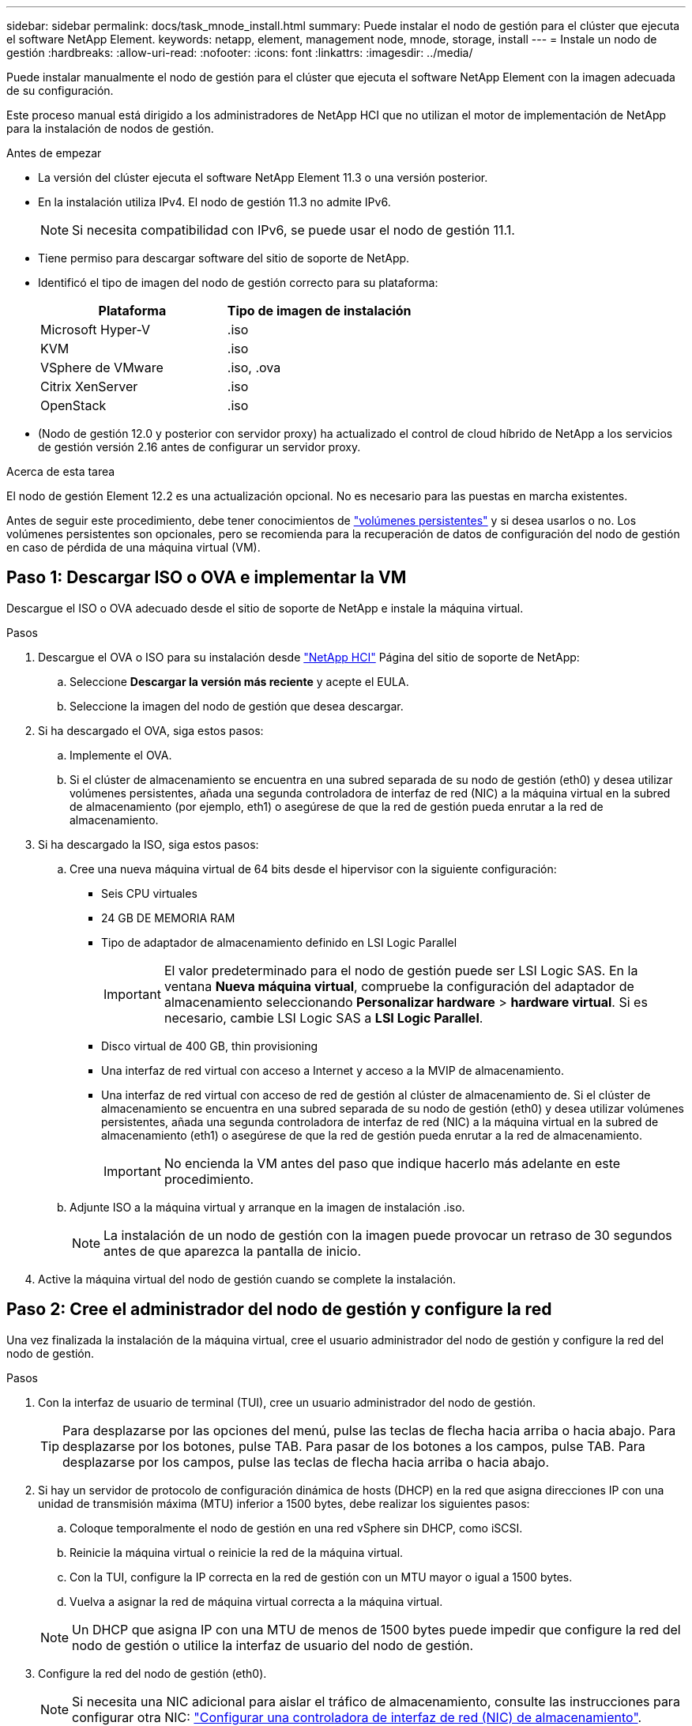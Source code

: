 ---
sidebar: sidebar 
permalink: docs/task_mnode_install.html 
summary: Puede instalar el nodo de gestión para el clúster que ejecuta el software NetApp Element. 
keywords: netapp, element, management node, mnode, storage, install 
---
= Instale un nodo de gestión
:hardbreaks:
:allow-uri-read: 
:nofooter: 
:icons: font
:linkattrs: 
:imagesdir: ../media/


[role="lead"]
Puede instalar manualmente el nodo de gestión para el clúster que ejecuta el software NetApp Element con la imagen adecuada de su configuración.

Este proceso manual está dirigido a los administradores de NetApp HCI que no utilizan el motor de implementación de NetApp para la instalación de nodos de gestión.

.Antes de empezar
* La versión del clúster ejecuta el software NetApp Element 11.3 o una versión posterior.
* En la instalación utiliza IPv4. El nodo de gestión 11.3 no admite IPv6.
+

NOTE: Si necesita compatibilidad con IPv6, se puede usar el nodo de gestión 11.1.

* Tiene permiso para descargar software del sitio de soporte de NetApp.
* Identificó el tipo de imagen del nodo de gestión correcto para su plataforma:
+
[cols="30,30"]
|===
| Plataforma | Tipo de imagen de instalación 


| Microsoft Hyper-V | .iso 


| KVM | .iso 


| VSphere de VMware | .iso, .ova 


| Citrix XenServer | .iso 


| OpenStack | .iso 
|===
* (Nodo de gestión 12.0 y posterior con servidor proxy) ha actualizado el control de cloud híbrido de NetApp a los servicios de gestión versión 2.16 antes de configurar un servidor proxy.


.Acerca de esta tarea
El nodo de gestión Element 12.2 es una actualización opcional. No es necesario para las puestas en marcha existentes.

Antes de seguir este procedimiento, debe tener conocimientos de link:concept_hci_volumes.html#persistent-volumes["volúmenes persistentes"] y si desea usarlos o no. Los volúmenes persistentes son opcionales, pero se recomienda para la recuperación de datos de configuración del nodo de gestión en caso de pérdida de una máquina virtual (VM).



== Paso 1: Descargar ISO o OVA e implementar la VM

Descargue el ISO o OVA adecuado desde el sitio de soporte de NetApp e instale la máquina virtual.

.Pasos
. Descargue el OVA o ISO para su instalación desde https://mysupport.netapp.com/site/products/all/details/netapp-hci/downloads-tab["NetApp HCI"^] Página del sitio de soporte de NetApp:
+
.. Seleccione *Descargar la versión más reciente* y acepte el EULA.
.. Seleccione la imagen del nodo de gestión que desea descargar.


. Si ha descargado el OVA, siga estos pasos:
+
.. Implemente el OVA.
.. Si el clúster de almacenamiento se encuentra en una subred separada de su nodo de gestión (eth0) y desea utilizar volúmenes persistentes, añada una segunda controladora de interfaz de red (NIC) a la máquina virtual en la subred de almacenamiento (por ejemplo, eth1) o asegúrese de que la red de gestión pueda enrutar a la red de almacenamiento.


. Si ha descargado la ISO, siga estos pasos:
+
.. Cree una nueva máquina virtual de 64 bits desde el hipervisor con la siguiente configuración:
+
*** Seis CPU virtuales
*** 24 GB DE MEMORIA RAM
*** Tipo de adaptador de almacenamiento definido en LSI Logic Parallel
+

IMPORTANT: El valor predeterminado para el nodo de gestión puede ser LSI Logic SAS. En la ventana *Nueva máquina virtual*, compruebe la configuración del adaptador de almacenamiento seleccionando *Personalizar hardware* > *hardware virtual*. Si es necesario, cambie LSI Logic SAS a *LSI Logic Parallel*.

*** Disco virtual de 400 GB, thin provisioning
*** Una interfaz de red virtual con acceso a Internet y acceso a la MVIP de almacenamiento.
*** Una interfaz de red virtual con acceso de red de gestión al clúster de almacenamiento de. Si el clúster de almacenamiento se encuentra en una subred separada de su nodo de gestión (eth0) y desea utilizar volúmenes persistentes, añada una segunda controladora de interfaz de red (NIC) a la máquina virtual en la subred de almacenamiento (eth1) o asegúrese de que la red de gestión pueda enrutar a la red de almacenamiento.
+

IMPORTANT: No encienda la VM antes del paso que indique hacerlo más adelante en este procedimiento.



.. Adjunte ISO a la máquina virtual y arranque en la imagen de instalación .iso.
+

NOTE: La instalación de un nodo de gestión con la imagen puede provocar un retraso de 30 segundos antes de que aparezca la pantalla de inicio.



. Active la máquina virtual del nodo de gestión cuando se complete la instalación.




== Paso 2: Cree el administrador del nodo de gestión y configure la red

Una vez finalizada la instalación de la máquina virtual, cree el usuario administrador del nodo de gestión y configure la red del nodo de gestión.

.Pasos
. Con la interfaz de usuario de terminal (TUI), cree un usuario administrador del nodo de gestión.
+

TIP: Para desplazarse por las opciones del menú, pulse las teclas de flecha hacia arriba o hacia abajo. Para desplazarse por los botones, pulse TAB. Para pasar de los botones a los campos, pulse TAB. Para desplazarse por los campos, pulse las teclas de flecha hacia arriba o hacia abajo.

. Si hay un servidor de protocolo de configuración dinámica de hosts (DHCP) en la red que asigna direcciones IP con una unidad de transmisión máxima (MTU) inferior a 1500 bytes, debe realizar los siguientes pasos:
+
.. Coloque temporalmente el nodo de gestión en una red vSphere sin DHCP, como iSCSI.
.. Reinicie la máquina virtual o reinicie la red de la máquina virtual.
.. Con la TUI, configure la IP correcta en la red de gestión con un MTU mayor o igual a 1500 bytes.
.. Vuelva a asignar la red de máquina virtual correcta a la máquina virtual.


+

NOTE: Un DHCP que asigna IP con una MTU de menos de 1500 bytes puede impedir que configure la red del nodo de gestión o utilice la interfaz de usuario del nodo de gestión.

. Configure la red del nodo de gestión (eth0).
+

NOTE: Si necesita una NIC adicional para aislar el tráfico de almacenamiento, consulte las instrucciones para configurar otra NIC: link:task_mnode_install_add_storage_NIC.html["Configurar una controladora de interfaz de red (NIC) de almacenamiento"].





== Paso 3: Configure la sincronización de tiempo

Antes de configurar el nodo de gestión, sincronice la hora entre el nodo de gestión y el clúster de almacenamiento.

.Pasos
. Asegúrese de que la hora se haya sincronizado entre el nodo de gestión y el clúster de almacenamiento mediante NTP:
+

NOTE: A partir del elemento 12.3.1, los subpasos (a) a (e) se realizan automáticamente. Para el nodo de gestión 12.3.1 o posterior, vaya a. <<substep_f_install_config_time_sync,subpaso (f)>> para completar la configuración de sincronización de tiempo.

+
.. Inicie sesión en el nodo de gestión mediante SSH o la consola proporcionada por su hipervisor.
.. Stop NTPD:
+
[listing]
----
sudo service ntpd stop
----
.. Edite el archivo de configuración NTP `/etc/ntp.conf`:
+
... Comente los servidores predeterminados (`server 0.gentoo.pool.ntp.org`) agregando una `#` delante de cada uno.
... Agregue una nueva línea para cada servidor de tiempo predeterminado que desee agregar. Los servidores de hora predeterminados deben ser los mismos servidores NTP que se utilicen en el clúster de almacenamiento que se utilizará en un link:task_mnode_install.html#set-up-the-management-node["paso posterior"].
+
[listing]
----
vi /etc/ntp.conf

#server 0.gentoo.pool.ntp.org
#server 1.gentoo.pool.ntp.org
#server 2.gentoo.pool.ntp.org
#server 3.gentoo.pool.ntp.org
server <insert the hostname or IP address of the default time server>
----
... Guarde el archivo de configuración cuando finalice.


.. Fuerce una sincronización NTP con el servidor que se acaba de añadir.
+
[listing]
----
sudo ntpd -gq
----
.. Reinicie NTPD.
+
[listing]
----
sudo service ntpd start
----
.. [[substep_f_install_config_Time_SYNC]]Deshabilitar la sincronización de hora con el host a través del hipervisor (el siguiente es un ejemplo de VMware):
+

NOTE: Si implementa el mNode en un entorno de hipervisor distinto a VMware, por ejemplo, desde la imagen .iso en un entorno de OpenStack, consulte la documentación del hipervisor para obtener los comandos equivalentes.

+
... Desactivar la sincronización periódica:
+
[listing]
----
vmware-toolbox-cmd timesync disable
----
... Mostrar y confirmar el estado actual del servicio:
+
[listing]
----
vmware-toolbox-cmd timesync status
----
... En vSphere, compruebe que el `Synchronize guest time with host` La casilla no está activada en las opciones de la máquina virtual.
+

NOTE: No habilite esta opción si realiza cambios futuros en la máquina virtual.








NOTE: No edite el NTP después de completar la configuración de sincronización de hora porque afecta al NTP cuando ejecuta el link:task_mnode_install.html#set-up-the-management-node["comando setup"] en el nodo de gestión.



== Paso 4: Configure el nodo de gestión

Configure el nodo de gestión con `setup-mnode` el comando.

.Pasos
. Configure y ejecute el comando de configuración del nodo de gestión:
+

NOTE: Se le pedirá que introduzca contraseñas en un mensaje seguro. Si su clúster de está situado detrás de un servidor proxy, debe configurar el proxy de manera que pueda llegar a una red pública.

+
[listing]
----
sudo /sf/packages/mnode/setup-mnode --mnode_admin_user [username] --storage_mvip [mvip] --storage_username [username] --telemetry_active [true]
----
+
.. Sustituya el valor entre corchetes [ ] (incluidos los corchetes) para cada uno de los siguientes parámetros necesarios:
+

NOTE: La forma abreviada del nombre del comando está entre paréntesis ( ) y se puede sustituir por el nombre completo.

+
*** *--mnode_admin_user (-mu) [username]*: El nombre de usuario de la cuenta de administrador del nodo de gestión. Probablemente este sea el nombre de usuario de la cuenta de usuario que utilizó para iniciar sesión en el nodo de gestión.
*** *--Storage_mvip (-sm) [dirección MVIP]*: La dirección IP virtual de gestión (MVIP) del clúster de almacenamiento que ejecuta el software Element. Configure el nodo de gestión con el mismo clúster de almacenamiento que utilizó durante link:task_mnode_install.html#configure-time-sync["Configuración de servidores NTP"].
*** *--Storage_username (-su) [nombre de usuario]*: El nombre de usuario administrador del clúster de almacenamiento para el clúster especificado por `--storage_mvip` parámetro.
*** *--Telemetry_active (-t) [true]*: Conserve el valor true que permite la recopilación de datos para análisis por Active IQ.


.. (Opcional): Añada los parámetros de extremo de Active IQ al comando:
+
*** *--remote_host (-rh) [AIQ_endpoint]*: El punto final donde se envían los datos de telemetría Active IQ para ser procesados. Si no se incluye el parámetro, se utiliza el extremo predeterminado.


.. (Recomendado): Añada los siguientes parámetros de volumen persistente. No modifique ni elimine la cuenta y los volúmenes creados para la funcionalidad de volúmenes persistentes o se producirá una pérdida en la funcionalidad de gestión.
+
*** *--use_persistent_Volumes (-pv) [true/false, default: False]*: Enable o disable volúmenes persistentes. Introduzca el valor en true para habilitar la funcionalidad de volúmenes persistentes.
*** *--persistent_Volumes_account (-pva) [account_name]*: If `--use_persistent_volumes` está configurado en true, use este parámetro e introduzca el nombre de la cuenta de almacenamiento que se usará para los volúmenes persistentes.
+

NOTE: Utilice un nombre de cuenta único para volúmenes persistentes que sean diferentes del nombre de cuenta existente en el clúster. Es de vital importancia mantener la cuenta de los volúmenes persistentes separados del resto del entorno.

*** *--persistent_Volumes_mvip (-pvm) [mvip]*: Introduzca la dirección IP virtual de gestión (MVIP) del clúster de almacenamiento que ejecuta el software Element que se usará con volúmenes persistentes. Esto solo es necesario si el nodo de gestión gestiona varios clústeres de almacenamiento. Si no se gestionan varios clústeres, se utiliza la dirección MVIP del clúster predeterminada.


.. Configure un servidor proxy:
+
*** *--use_proxy (-up) [true/false, default: False]*: Activa o desactiva el uso del proxy. Este parámetro es necesario para configurar un servidor proxy.
*** *--proxy_hostname_or_ip (-pi) [host]*: El nombre de host del proxy o IP. Esto es necesario si desea utilizar un proxy. Si lo especifica, se le solicitará que introduzca `--proxy_port`.
*** *--proxy_username (-pu) [nombre de usuario]*: El nombre de usuario del proxy. Este parámetro es opcional.
*** *--proxy_password (-pp) [password]*: La contraseña del proxy. Este parámetro es opcional.
*** *--proxy_Port (-pq) [puerto, por defecto: 0]*: El puerto proxy. Si especifica esto, se le pedirá que introduzca el nombre de host del proxy o la dirección IP (`--proxy_hostname_or_ip`).
*** *--proxy_ssh_Port (-ps) [puerto, por defecto: 443]*: El puerto proxy SSH. De forma predeterminada, se establece el puerto 443.


.. (Opcional) Use Parameter help si necesita información adicional acerca de cada parámetro:
+
*** *--help (-h)*: Devuelve información acerca de cada parámetro. Los parámetros se definen como obligatorios u opcionales según la puesta en marcha inicial. Los requisitos de los parámetros de actualización y nueva puesta en marcha pueden variar.


.. Ejecute el `setup-mnode` comando.






== Paso 5: Configurar los activos del controlador

Localice el ID de instalación y añada un activo de controladora de vCenter.

.Pasos
. Busque el ID de instalación:
+
.. Desde un explorador, inicie sesión en la API DE REST del nodo de gestión:
.. Vaya a la MVIP de almacenamiento e inicie sesión. Esta acción hace que se acepte el certificado para el siguiente paso.
.. Abra la interfaz de usuario de la API DE REST del servicio de inventario en el nodo de gestión:
+
[listing]
----
https://<ManagementNodeIP>/inventory/1/
----
.. Seleccione *autorizar* y complete lo siguiente:
+
... Introduzca el nombre de usuario y la contraseña del clúster.
... Introduzca el ID de cliente as `mnode-client`.
... Seleccione *autorizar* para iniciar una sesión.


.. En la interfaz de usuario DE LA API DE REST, seleccione *GET ​/Installations*.
.. Seleccione *probar*.
.. Seleccione *Ejecutar*.
.. Desde el cuerpo de respuesta del código 200, copie y guarde `id` para la instalación para utilizar en un paso posterior.
+
Su instalación tiene una configuración de activos base que se creó durante la instalación o la actualización.



. (Solo NetApp HCI) Busque la etiqueta de hardware del nodo de computación en vSphere:
+
.. Seleccione el host en el navegador vSphere Web Client.
.. Seleccione la ficha *Monitor* y seleccione *Estado del hardware*.
.. Se muestran el fabricante del BIOS del nodo y el número de modelo. Copie y guarde el valor para `tag` para su uso en un paso posterior.


. Añada un activo de controladora de vCenter para la supervisión de NetApp HCI (solo instalaciones NetApp HCI) y el control del cloud híbrido (para todas las instalaciones) a los activos conocidos del nodo de gestión:
+
.. Acceda a la interfaz de usuario de API de servicio mnode en el nodo de gestión introduciendo la dirección IP del nodo de gestión seguida de `/mnode`:
+
[listing]
----
https:/<ManagementNodeIP>/mnode
----
.. Seleccione *autorizar* o cualquier icono de bloqueo y complete lo siguiente:
+
... Introduzca el nombre de usuario y la contraseña del clúster.
... Introduzca el ID de cliente as `mnode-client`.
... Seleccione *autorizar* para iniciar una sesión.
... Cierre la ventana.


.. Seleccione *POST /assets/{Asset_id}/controllers* para agregar un subactivo de controlador.
+

NOTE: Debe crear un nuevo rol HCC de NetApp en vCenter para añadir un subsistema de controladora. Este nuevo rol de HCC de NetApp limitará la visión de los servicios de los nodos de gestión a activos de NetApp. Consulte link:task_mnode_create_netapp_hcc_role_vcenter.html["Cree una función HCC de NetApp en vCenter"].

.. Seleccione *probar*.
.. Introduzca el ID de activo base principal que copió en el portapapeles en el campo *Asset_id*.
.. Introduzca los valores de carga útil necesarios con el tipo `vCenter` De aplicaciones y vCenter.
.. Seleccione *Ejecutar*.






== Paso 6: (Solo NetApp HCI) Configurar activos de nodo de computación

Agregue un activo de nodo de cálculo a los activos conocidos del nodo de gestión

.Pasos
. Seleccione *POST /assets/{Asset_id}/Compute-Nodes* para agregar un subactivo de nodo de computación con credenciales para el activo de nodo de computación.
. Seleccione *probar*.
. Introduzca el ID de activo base principal que copió en el portapapeles en el campo *Asset_id*.
. En la carga útil, introduzca los valores de carga útil necesarios tal y como se definen en la ficha Modelo . Introduzca `ESXi Host` como `type` e introduzca la etiqueta de hardware guardada durante un paso anterior para `hardware_tag`.
. Seleccione *Ejecutar*.




== Obtenga más información

* link:concept_hci_volumes.html#persistent-volumes["Volúmenes persistentes"]
* link:task_mnode_add_assets.html["Añada activos de computación y de controladora al nodo de gestión"]
* link:task_mnode_install_add_storage_NIC.html["Configurar un NIC de almacenamiento"]
* https://docs.netapp.com/us-en/vcp/index.html["Plugin de NetApp Element para vCenter Server"^]

